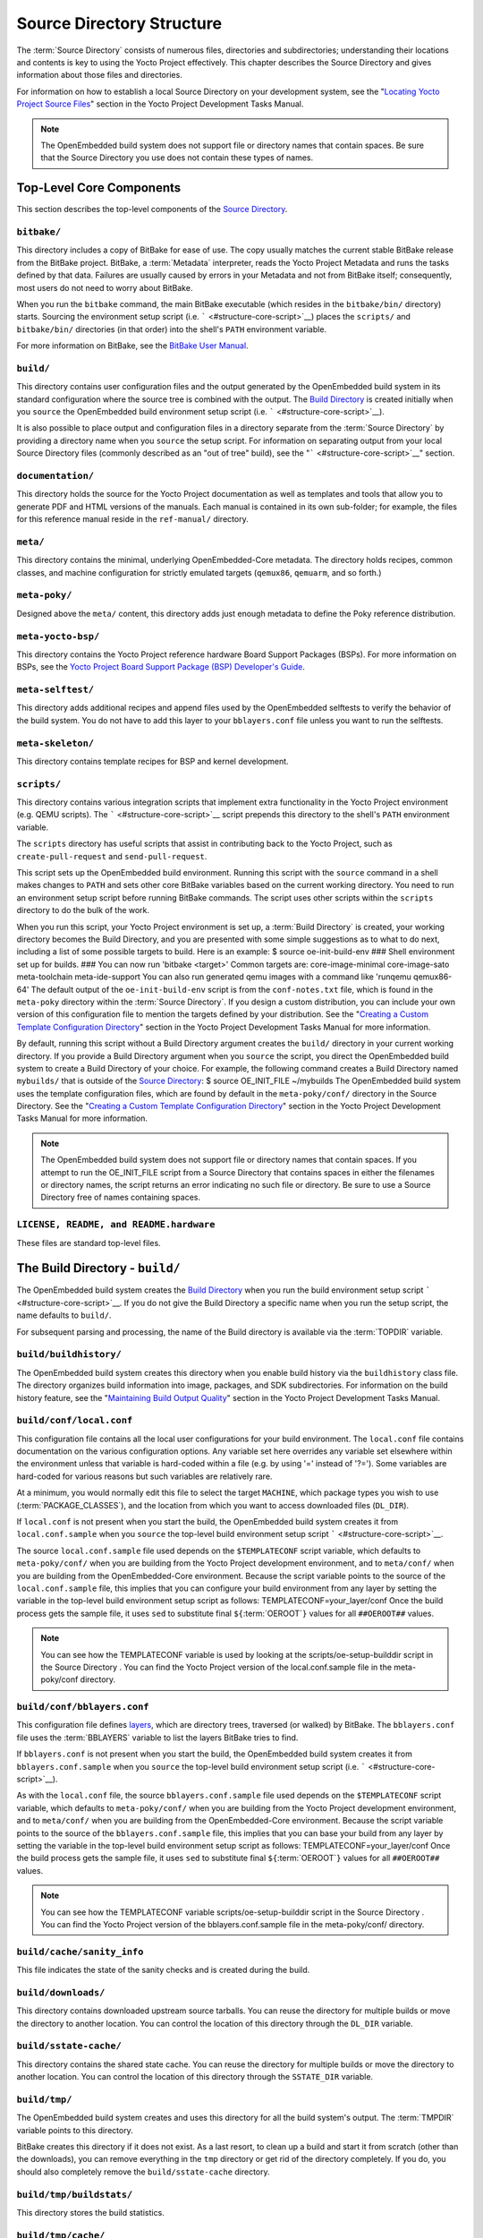 .. SPDX-License-Identifier: CC-BY-2.0-UK

**************************
Source Directory Structure
**************************

The :term:`Source Directory` consists of numerous files,
directories and subdirectories; understanding their locations and
contents is key to using the Yocto Project effectively. This chapter
describes the Source Directory and gives information about those files
and directories.

For information on how to establish a local Source Directory on your
development system, see the "`Locating Yocto Project Source
Files <&YOCTO_DOCS_DEV_URL;#locating-yocto-project-source-files>`__"
section in the Yocto Project Development Tasks Manual.

.. note::

   The OpenEmbedded build system does not support file or directory
   names that contain spaces. Be sure that the Source Directory you use
   does not contain these types of names.

.. _structure-core:

Top-Level Core Components
=========================

This section describes the top-level components of the `Source
Directory <#source-directory>`__.

.. _structure-core-bitbake:

``bitbake/``
------------

This directory includes a copy of BitBake for ease of use. The copy
usually matches the current stable BitBake release from the BitBake
project. BitBake, a :term:`Metadata` interpreter, reads the
Yocto Project Metadata and runs the tasks defined by that data. Failures
are usually caused by errors in your Metadata and not from BitBake
itself; consequently, most users do not need to worry about BitBake.

When you run the ``bitbake`` command, the main BitBake executable (which
resides in the ``bitbake/bin/`` directory) starts. Sourcing the
environment setup script (i.e. ````` <#structure-core-script>`__) places
the ``scripts/`` and ``bitbake/bin/`` directories (in that order) into
the shell's ``PATH`` environment variable.

For more information on BitBake, see the `BitBake User
Manual <&YOCTO_DOCS_BB_URL;>`__.

.. _structure-core-build:

``build/``
----------

This directory contains user configuration files and the output
generated by the OpenEmbedded build system in its standard configuration
where the source tree is combined with the output. The `Build
Directory <#build-directory>`__ is created initially when you ``source``
the OpenEmbedded build environment setup script (i.e.
````` <#structure-core-script>`__).

It is also possible to place output and configuration files in a
directory separate from the :term:`Source Directory` by
providing a directory name when you ``source`` the setup script. For
information on separating output from your local Source Directory files
(commonly described as an "out of tree" build), see the
"````` <#structure-core-script>`__" section.

.. _handbook:

``documentation/``
------------------

This directory holds the source for the Yocto Project documentation as
well as templates and tools that allow you to generate PDF and HTML
versions of the manuals. Each manual is contained in its own sub-folder;
for example, the files for this reference manual reside in the
``ref-manual/`` directory.

.. _structure-core-meta:

``meta/``
---------

This directory contains the minimal, underlying OpenEmbedded-Core
metadata. The directory holds recipes, common classes, and machine
configuration for strictly emulated targets (``qemux86``, ``qemuarm``,
and so forth.)

.. _structure-core-meta-poky:

``meta-poky/``
--------------

Designed above the ``meta/`` content, this directory adds just enough
metadata to define the Poky reference distribution.

.. _structure-core-meta-yocto-bsp:

``meta-yocto-bsp/``
-------------------

This directory contains the Yocto Project reference hardware Board
Support Packages (BSPs). For more information on BSPs, see the `Yocto
Project Board Support Package (BSP) Developer's
Guide <&YOCTO_DOCS_BSP_URL;>`__.

.. _structure-meta-selftest:

``meta-selftest/``
------------------

This directory adds additional recipes and append files used by the
OpenEmbedded selftests to verify the behavior of the build system. You
do not have to add this layer to your ``bblayers.conf`` file unless you
want to run the selftests.

.. _structure-meta-skeleton:

``meta-skeleton/``
------------------

This directory contains template recipes for BSP and kernel development.

.. _structure-core-scripts:

``scripts/``
------------

This directory contains various integration scripts that implement extra
functionality in the Yocto Project environment (e.g. QEMU scripts). The
````` <#structure-core-script>`__ script prepends this directory to the
shell's ``PATH`` environment variable.

The ``scripts`` directory has useful scripts that assist in contributing
back to the Yocto Project, such as ``create-pull-request`` and
``send-pull-request``.

.. _structure-core-script:

````
----

This script sets up the OpenEmbedded build environment. Running this
script with the ``source`` command in a shell makes changes to ``PATH``
and sets other core BitBake variables based on the current working
directory. You need to run an environment setup script before running
BitBake commands. The script uses other scripts within the ``scripts``
directory to do the bulk of the work.

When you run this script, your Yocto Project environment is set up, a
:term:`Build Directory` is created, your working
directory becomes the Build Directory, and you are presented with some
simple suggestions as to what to do next, including a list of some
possible targets to build. Here is an example: $ source
oe-init-build-env ### Shell environment set up for builds. ### You can
now run 'bitbake <target>' Common targets are: core-image-minimal
core-image-sato meta-toolchain meta-ide-support You can also run
generated qemu images with a command like 'runqemu qemux86-64' The
default output of the ``oe-init-build-env`` script is from the
``conf-notes.txt`` file, which is found in the ``meta-poky`` directory
within the :term:`Source Directory`. If you design a
custom distribution, you can include your own version of this
configuration file to mention the targets defined by your distribution.
See the "`Creating a Custom Template Configuration
Directory <&YOCTO_DOCS_DEV_URL;#creating-a-custom-template-configuration-directory>`__"
section in the Yocto Project Development Tasks Manual for more
information.

By default, running this script without a Build Directory argument
creates the ``build/`` directory in your current working directory. If
you provide a Build Directory argument when you ``source`` the script,
you direct the OpenEmbedded build system to create a Build Directory of
your choice. For example, the following command creates a Build
Directory named ``mybuilds/`` that is outside of the `Source
Directory <#source-directory>`__: $ source OE_INIT_FILE ~/mybuilds The
OpenEmbedded build system uses the template configuration files, which
are found by default in the ``meta-poky/conf/`` directory in the Source
Directory. See the "`Creating a Custom Template Configuration
Directory <&YOCTO_DOCS_DEV_URL;#creating-a-custom-template-configuration-directory>`__"
section in the Yocto Project Development Tasks Manual for more
information.

.. note::

   The OpenEmbedded build system does not support file or directory
   names that contain spaces. If you attempt to run the
   OE_INIT_FILE
   script from a Source Directory that contains spaces in either the
   filenames or directory names, the script returns an error indicating
   no such file or directory. Be sure to use a Source Directory free of
   names containing spaces.

.. _structure-basic-top-level:

``LICENSE, README, and README.hardware``
----------------------------------------

These files are standard top-level files.

.. _structure-build:

The Build Directory - ``build/``
================================

The OpenEmbedded build system creates the `Build
Directory <#build-directory>`__ when you run the build environment setup
script ````` <#structure-core-script>`__. If you do not give the Build
Directory a specific name when you run the setup script, the name
defaults to ``build/``.

For subsequent parsing and processing, the name of the Build directory
is available via the :term:`TOPDIR` variable.

.. _structure-build-buildhistory:

``build/buildhistory/``
-----------------------

The OpenEmbedded build system creates this directory when you enable
build history via the ``buildhistory`` class file. The directory
organizes build information into image, packages, and SDK
subdirectories. For information on the build history feature, see the
"`Maintaining Build Output
Quality <&YOCTO_DOCS_DEV_URL;#maintaining-build-output-quality>`__"
section in the Yocto Project Development Tasks Manual.

.. _structure-build-conf-local.conf:

``build/conf/local.conf``
-------------------------

This configuration file contains all the local user configurations for
your build environment. The ``local.conf`` file contains documentation
on the various configuration options. Any variable set here overrides
any variable set elsewhere within the environment unless that variable
is hard-coded within a file (e.g. by using '=' instead of '?='). Some
variables are hard-coded for various reasons but such variables are
relatively rare.

At a minimum, you would normally edit this file to select the target
``MACHINE``, which package types you wish to use
(:term:`PACKAGE_CLASSES`), and the location from
which you want to access downloaded files (``DL_DIR``).

If ``local.conf`` is not present when you start the build, the
OpenEmbedded build system creates it from ``local.conf.sample`` when you
``source`` the top-level build environment setup script
````` <#structure-core-script>`__.

The source ``local.conf.sample`` file used depends on the
``$TEMPLATECONF`` script variable, which defaults to ``meta-poky/conf/``
when you are building from the Yocto Project development environment,
and to ``meta/conf/`` when you are building from the OpenEmbedded-Core
environment. Because the script variable points to the source of the
``local.conf.sample`` file, this implies that you can configure your
build environment from any layer by setting the variable in the
top-level build environment setup script as follows:
TEMPLATECONF=your_layer/conf Once the build process gets the sample
file, it uses ``sed`` to substitute final
``${``\ :term:`OEROOT`\ ``}`` values for all
``##OEROOT##`` values.

.. note::

   You can see how the
   TEMPLATECONF
   variable is used by looking at the
   scripts/oe-setup-builddir
   script in the
   Source Directory
   . You can find the Yocto Project version of the
   local.conf.sample
   file in the
   meta-poky/conf
   directory.

.. _structure-build-conf-bblayers.conf:

``build/conf/bblayers.conf``
----------------------------

This configuration file defines
`layers <&YOCTO_DOCS_DEV_URL;#understanding-and-creating-layers>`__,
which are directory trees, traversed (or walked) by BitBake. The
``bblayers.conf`` file uses the :term:`BBLAYERS`
variable to list the layers BitBake tries to find.

If ``bblayers.conf`` is not present when you start the build, the
OpenEmbedded build system creates it from ``bblayers.conf.sample`` when
you ``source`` the top-level build environment setup script (i.e.
````` <#structure-core-script>`__).

As with the ``local.conf`` file, the source ``bblayers.conf.sample``
file used depends on the ``$TEMPLATECONF`` script variable, which
defaults to ``meta-poky/conf/`` when you are building from the Yocto
Project development environment, and to ``meta/conf/`` when you are
building from the OpenEmbedded-Core environment. Because the script
variable points to the source of the ``bblayers.conf.sample`` file, this
implies that you can base your build from any layer by setting the
variable in the top-level build environment setup script as follows:
TEMPLATECONF=your_layer/conf Once the build process gets the sample
file, it uses ``sed`` to substitute final
``${``\ :term:`OEROOT`\ ``}`` values for all
``##OEROOT##`` values.

.. note::

   You can see how the
   TEMPLATECONF
   variable
   scripts/oe-setup-builddir
   script in the
   Source Directory
   . You can find the Yocto Project version of the
   bblayers.conf.sample
   file in the
   meta-poky/conf/
   directory.

.. _structure-build-conf-sanity_info:

``build/cache/sanity_info``
---------------------------

This file indicates the state of the sanity checks and is created during
the build.

.. _structure-build-downloads:

``build/downloads/``
--------------------

This directory contains downloaded upstream source tarballs. You can
reuse the directory for multiple builds or move the directory to another
location. You can control the location of this directory through the
``DL_DIR`` variable.

.. _structure-build-sstate-cache:

``build/sstate-cache/``
-----------------------

This directory contains the shared state cache. You can reuse the
directory for multiple builds or move the directory to another location.
You can control the location of this directory through the
``SSTATE_DIR`` variable.

.. _structure-build-tmp:

``build/tmp/``
--------------

The OpenEmbedded build system creates and uses this directory for all
the build system's output. The :term:`TMPDIR` variable
points to this directory.

BitBake creates this directory if it does not exist. As a last resort,
to clean up a build and start it from scratch (other than the
downloads), you can remove everything in the ``tmp`` directory or get
rid of the directory completely. If you do, you should also completely
remove the ``build/sstate-cache`` directory.

.. _structure-build-tmp-buildstats:

``build/tmp/buildstats/``
-------------------------

This directory stores the build statistics.

.. _structure-build-tmp-cache:

``build/tmp/cache/``
--------------------

When BitBake parses the metadata (recipes and configuration files), it
caches the results in ``build/tmp/cache/`` to speed up future builds.
The results are stored on a per-machine basis.

During subsequent builds, BitBake checks each recipe (together with, for
example, any files included or appended to it) to see if they have been
modified. Changes can be detected, for example, through file
modification time (mtime) changes and hashing of file contents. If no
changes to the file are detected, then the parsed result stored in the
cache is reused. If the file has changed, it is reparsed.

.. _structure-build-tmp-deploy:

``build/tmp/deploy/``
---------------------

This directory contains any "end result" output from the OpenEmbedded
build process. The :term:`DEPLOY_DIR` variable points
to this directory. For more detail on the contents of the ``deploy``
directory, see the
"`Images <&YOCTO_DOCS_OM_URL;#images-dev-environment>`__" and
"`Application Development
SDK <&YOCTO_DOCS_OM_URL;#sdk-dev-environment>`__" sections in the Yocto
Project Overview and Concepts Manual.

.. _structure-build-tmp-deploy-deb:

``build/tmp/deploy/deb/``
-------------------------

This directory receives any ``.deb`` packages produced by the build
process. The packages are sorted into feeds for different architecture
types.

.. _structure-build-tmp-deploy-rpm:

``build/tmp/deploy/rpm/``
-------------------------

This directory receives any ``.rpm`` packages produced by the build
process. The packages are sorted into feeds for different architecture
types.

.. _structure-build-tmp-deploy-ipk:

``build/tmp/deploy/ipk/``
-------------------------

This directory receives ``.ipk`` packages produced by the build process.

.. _structure-build-tmp-deploy-licenses:

``build/tmp/deploy/licenses/``
------------------------------

This directory receives package licensing information. For example, the
directory contains sub-directories for ``bash``, ``busybox``, and
``glibc`` (among others) that in turn contain appropriate ``COPYING``
license files with other licensing information. For information on
licensing, see the "`Maintaining Open Source License Compliance During
Your Product's
Lifecycle <&YOCTO_DOCS_DEV_URL;#maintaining-open-source-license-compliance-during-your-products-lifecycle>`__"
section in the Yocto Project Development Tasks Manual.

.. _structure-build-tmp-deploy-images:

``build/tmp/deploy/images/``
----------------------------

This directory is populated with the basic output objects of the build
(think of them as the "generated artifacts" of the build process),
including things like the boot loader image, kernel, root filesystem and
more. If you want to flash the resulting image from a build onto a
device, look here for the necessary components.

Be careful when deleting files in this directory. You can safely delete
old images from this directory (e.g. ``core-image-*``). However, the
kernel (``*zImage*``, ``*uImage*``, etc.), bootloader and other
supplementary files might be deployed here prior to building an image.
Because these files are not directly produced from the image, if you
delete them they will not be automatically re-created when you build the
image again.

If you do accidentally delete files here, you will need to force them to
be re-created. In order to do that, you will need to know the target
that produced them. For example, these commands rebuild and re-create
the kernel files: $ bitbake -c clean virtual/kernel $ bitbake
virtual/kernel

.. _structure-build-tmp-deploy-sdk:

``build/tmp/deploy/sdk/``
-------------------------

The OpenEmbedded build system creates this directory to hold toolchain
installer scripts which, when executed, install the sysroot that matches
your target hardware. You can find out more about these installers in
the "`Building an SDK
Installer <&YOCTO_DOCS_SDK_URL;#sdk-building-an-sdk-installer>`__"
section in the Yocto Project Application Development and the Extensible
Software Development Kit (eSDK) manual.

.. _structure-build-tmp-sstate-control:

``build/tmp/sstate-control/``
-----------------------------

The OpenEmbedded build system uses this directory for the shared state
manifest files. The shared state code uses these files to record the
files installed by each sstate task so that the files can be removed
when cleaning the recipe or when a newer version is about to be
installed. The build system also uses the manifests to detect and
produce a warning when files from one task are overwriting those from
another.

.. _structure-build-tmp-sysroots-components:

``build/tmp/sysroots-components/``
----------------------------------

This directory is the location of the sysroot contents that the task
:ref:`ref-tasks-prepare_recipe_sysroot`
links or copies into the recipe-specific sysroot for each recipe listed
in :term:`DEPENDS`. Population of this directory is
handled through shared state, while the path is specified by the
:term:`COMPONENTS_DIR` variable. Apart from a few
unusual circumstances, handling of the ``sysroots-components`` directory
should be automatic, and recipes should not directly reference
``build/tmp/sysroots-components``.

.. _structure-build-tmp-sysroots:

``build/tmp/sysroots/``
-----------------------

Previous versions of the OpenEmbedded build system used to create a
global shared sysroot per machine along with a native sysroot. Beginning
with the DISTRO version of the Yocto Project, sysroots exist in
recipe-specific :term:`WORKDIR` directories. Thus, the
``build/tmp/sysroots/`` directory is unused.

.. note::

   The
   build/tmp/sysroots/
   directory can still be populated using the
   bitbake build-sysroots
   command and can be used for compatibility in some cases. However, in
   general it is not recommended to populate this directory. Individual
   recipe-specific sysroots should be used.

.. _structure-build-tmp-stamps:

``build/tmp/stamps/``
---------------------

This directory holds information that BitBake uses for accounting
purposes to track what tasks have run and when they have run. The
directory is sub-divided by architecture, package name, and version.
Following is an example:
stamps/all-poky-linux/distcc-config/1.0-r0.do_build-2fdd....2do Although
the files in the directory are empty of data, BitBake uses the filenames
and timestamps for tracking purposes.

For information on how BitBake uses stamp files to determine if a task
should be rerun, see the "`Stamp Files and the Rerunning of
Tasks <&YOCTO_DOCS_OM_URL;#stamp-files-and-the-rerunning-of-tasks>`__"
section in the Yocto Project Overview and Concepts Manual.

.. _structure-build-tmp-log:

``build/tmp/log/``
------------------

This directory contains general logs that are not otherwise placed using
the package's ``WORKDIR``. Examples of logs are the output from the
``do_check_pkg`` or ``do_distro_check`` tasks. Running a build does not
necessarily mean this directory is created.

.. _structure-build-tmp-work:

``build/tmp/work/``
-------------------

This directory contains architecture-specific work sub-directories for
packages built by BitBake. All tasks execute from the appropriate work
directory. For example, the source for a particular package is unpacked,
patched, configured and compiled all within its own work directory.
Within the work directory, organization is based on the package group
and version for which the source is being compiled as defined by the
:term:`WORKDIR`.

It is worth considering the structure of a typical work directory. As an
example, consider ``linux-yocto-kernel-3.0`` on the machine ``qemux86``
built within the Yocto Project. For this package, a work directory of
``tmp/work/qemux86-poky-linux/linux-yocto/3.0+git1+<.....>``, referred
to as the ``WORKDIR``, is created. Within this directory, the source is
unpacked to ``linux-qemux86-standard-build`` and then patched by Quilt.
(See the "`Using Quilt in Your
Workflow <&YOCTO_DOCS_DEV_URL;#using-a-quilt-workflow>`__" section in
the Yocto Project Development Tasks Manual for more information.) Within
the ``linux-qemux86-standard-build`` directory, standard Quilt
directories ``linux-3.0/patches`` and ``linux-3.0/.pc`` are created, and
standard Quilt commands can be used.

There are other directories generated within ``WORKDIR``. The most
important directory is ``WORKDIR/temp/``, which has log files for each
task (``log.do_*.pid``) and contains the scripts BitBake runs for each
task (``run.do_*.pid``). The ``WORKDIR/image/`` directory is where "make
install" places its output that is then split into sub-packages within
``WORKDIR/packages-split/``.

.. _structure-build-tmp-work-tunearch-recipename-version:

``build/tmp/work/tunearch/recipename/version/``
-----------------------------------------------

The recipe work directory - ``${WORKDIR}``.

As described earlier in the
"```build/tmp/sysroots/`` <#structure-build-tmp-sysroots>`__" section,
beginning with the DISTRO release of the Yocto Project, the OpenEmbedded
build system builds each recipe in its own work directory (i.e.
:term:`WORKDIR`). The path to the work directory is
constructed using the architecture of the given build (e.g.
:term:`TUNE_PKGARCH`,
:term:`MACHINE_ARCH`, or "allarch"), the recipe
name, and the version of the recipe (i.e.
:term:`PE`\ ``:``\ :term:`PV`\ ``-``\ :term:`PR`).

A number of key subdirectories exist within each recipe work directory:

-  ``${WORKDIR}/temp``: Contains the log files of each task executed for
   this recipe, the "run" files for each executed task, which contain
   the code run, and a ``log.task_order`` file, which lists the order in
   which tasks were executed.

-  ``${WORKDIR}/image``: Contains the output of the
   :ref:`ref-tasks-install` task, which corresponds to
   the ``${``\ :term:`D`\ ``}`` variable in that task.

-  ``${WORKDIR}/pseudo``: Contains the pseudo database and log for any
   tasks executed under pseudo for the recipe.

-  ``${WORKDIR}/sysroot-destdir``: Contains the output of the
   :ref:`ref-tasks-populate_sysroot` task.

-  ``${WORKDIR}/package``: Contains the output of the
   :ref:`ref-tasks-package` task before the output is
   split into individual packages.

-  ``${WORKDIR}/packages-split``: Contains the output of the
   ``do_package`` task after the output has been split into individual
   packages. Subdirectories exist for each individual package created by
   the recipe.

-  ``${WORKDIR}/recipe-sysroot``: A directory populated with the target
   dependencies of the recipe. This directory looks like the target
   filesystem and contains libraries that the recipe might need to link
   against (e.g. the C library).

-  ``${WORKDIR}/recipe-sysroot-native``: A directory populated with the
   native dependencies of the recipe. This directory contains the tools
   the recipe needs to build (e.g. the compiler, Autoconf, libtool, and
   so forth).

-  ``${WORKDIR}/build``: This subdirectory applies only to recipes that
   support builds where the source is separate from the build artifacts.
   The OpenEmbedded build system uses this directory as a separate build
   directory (i.e. ``${``\ :term:`B`\ ``}``).

.. _structure-build-work-shared:

``build/tmp/work-shared/``
--------------------------

For efficiency, the OpenEmbedded build system creates and uses this
directory to hold recipes that share a work directory with other
recipes. In practice, this is only used for ``gcc`` and its variants
(e.g. ``gcc-cross``, ``libgcc``, ``gcc-runtime``, and so forth).

.. _structure-meta:

The Metadata - ``meta/``
========================

As mentioned previously, :term:`Metadata` is the core of the
Yocto Project. Metadata has several important subdivisions:

.. _structure-meta-classes:

``meta/classes/``
-----------------

This directory contains the ``*.bbclass`` files. Class files are used to
abstract common code so it can be reused by multiple packages. Every
package inherits the ``base.bbclass`` file. Examples of other important
classes are ``autotools.bbclass``, which in theory allows any
Autotool-enabled package to work with the Yocto Project with minimal
effort. Another example is ``kernel.bbclass`` that contains common code
and functions for working with the Linux kernel. Functions like image
generation or packaging also have their specific class files such as
``image.bbclass``, ``rootfs_*.bbclass`` and ``package*.bbclass``.

For reference information on classes, see the
":ref:`ref-manual/ref-classes:Classes`" chapter.

.. _structure-meta-conf:

``meta/conf/``
--------------

This directory contains the core set of configuration files that start
from ``bitbake.conf`` and from which all other configuration files are
included. See the include statements at the end of the ``bitbake.conf``
file and you will note that even ``local.conf`` is loaded from there.
While ``bitbake.conf`` sets up the defaults, you can often override
these by using the (``local.conf``) file, machine file or the
distribution configuration file.

.. _structure-meta-conf-machine:

``meta/conf/machine/``
----------------------

This directory contains all the machine configuration files. If you set
``MACHINE = "qemux86"``, the OpenEmbedded build system looks for a
``qemux86.conf`` file in this directory. The ``include`` directory
contains various data common to multiple machines. If you want to add
support for a new machine to the Yocto Project, look in this directory.

.. _structure-meta-conf-distro:

``meta/conf/distro/``
---------------------

The contents of this directory controls any distribution-specific
configurations. For the Yocto Project, the ``defaultsetup.conf`` is the
main file here. This directory includes the versions and the ``SRCDATE``
definitions for applications that are configured here. An example of an
alternative configuration might be ``poky-bleeding.conf``. Although this
file mainly inherits its configuration from Poky.

.. _structure-meta-conf-machine-sdk:

``meta/conf/machine-sdk/``
--------------------------

The OpenEmbedded build system searches this directory for configuration
files that correspond to the value of
:term:`SDKMACHINE`. By default, 32-bit and 64-bit x86
files ship with the Yocto Project that support some SDK hosts. However,
it is possible to extend that support to other SDK hosts by adding
additional configuration files in this subdirectory within another
layer.

.. _structure-meta-files:

``meta/files/``
---------------

This directory contains common license files and several text files used
by the build system. The text files contain minimal device information
and lists of files and directories with known permissions.

.. _structure-meta-lib:

``meta/lib/``
-------------

This directory contains OpenEmbedded Python library code used during the
build process.

.. _structure-meta-recipes-bsp:

``meta/recipes-bsp/``
---------------------

This directory contains anything linking to specific hardware or
hardware configuration information such as "u-boot" and "grub".

.. _structure-meta-recipes-connectivity:

``meta/recipes-connectivity/``
------------------------------

This directory contains libraries and applications related to
communication with other devices.

.. _structure-meta-recipes-core:

``meta/recipes-core/``
----------------------

This directory contains what is needed to build a basic working Linux
image including commonly used dependencies.

.. _structure-meta-recipes-devtools:

``meta/recipes-devtools/``
--------------------------

This directory contains tools that are primarily used by the build
system. The tools, however, can also be used on targets.

.. _structure-meta-recipes-extended:

``meta/recipes-extended/``
--------------------------

This directory contains non-essential applications that add features
compared to the alternatives in core. You might need this directory for
full tool functionality or for Linux Standard Base (LSB) compliance.

.. _structure-meta-recipes-gnome:

``meta/recipes-gnome/``
-----------------------

This directory contains all things related to the GTK+ application
framework.

.. _structure-meta-recipes-graphics:

``meta/recipes-graphics/``
--------------------------

This directory contains X and other graphically related system
libraries.

.. _structure-meta-recipes-kernel:

``meta/recipes-kernel/``
------------------------

This directory contains the kernel and generic applications and
libraries that have strong kernel dependencies.

.. _structure-meta-recipes-lsb4:

``meta/recipes-lsb4/``
----------------------

This directory contains recipes specifically added to support the Linux
Standard Base (LSB) version 4.x.

.. _structure-meta-recipes-multimedia:

``meta/recipes-multimedia/``
----------------------------

This directory contains codecs and support utilities for audio, images
and video.

.. _structure-meta-recipes-rt:

``meta/recipes-rt/``
--------------------

This directory contains package and image recipes for using and testing
the ``PREEMPT_RT`` kernel.

.. _structure-meta-recipes-sato:

``meta/recipes-sato/``
----------------------

This directory contains the Sato demo/reference UI/UX and its associated
applications and configuration data.

.. _structure-meta-recipes-support:

``meta/recipes-support/``
-------------------------

This directory contains recipes used by other recipes, but that are not
directly included in images (i.e. dependencies of other recipes).

.. _structure-meta-site:

``meta/site/``
--------------

This directory contains a list of cached results for various
architectures. Because certain "autoconf" test results cannot be
determined when cross-compiling due to the tests not able to run on a
live system, the information in this directory is passed to "autoconf"
for the various architectures.

.. _structure-meta-recipes-txt:

``meta/recipes.txt``
--------------------

This file is a description of the contents of ``recipes-*``.
